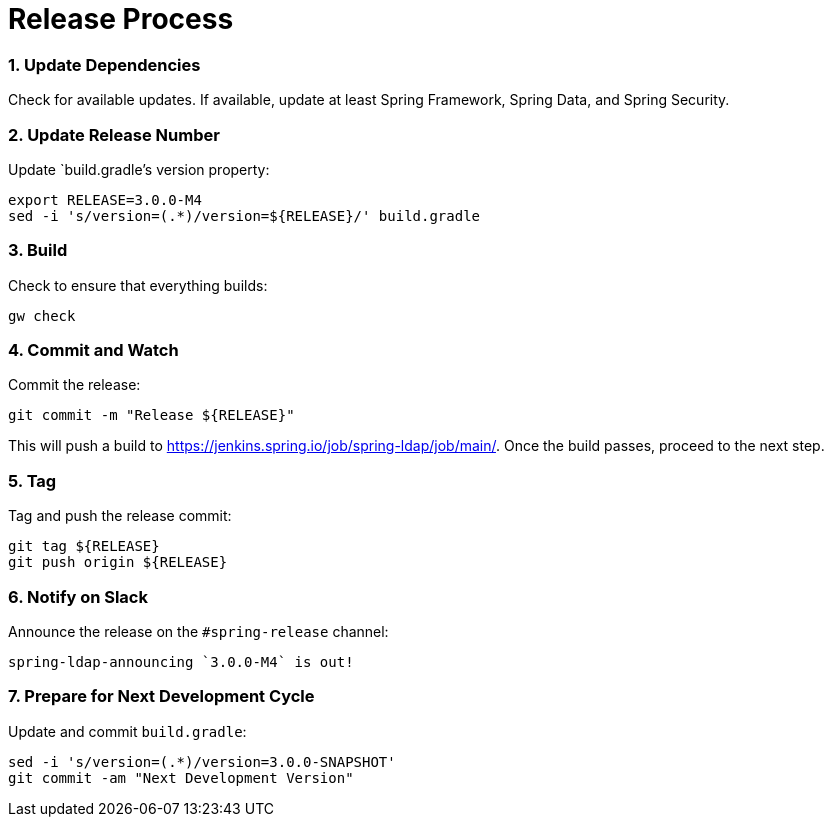 # Release Process

### 1. Update Dependencies

Check for available updates. If available, update at least Spring Framework, Spring Data, and Spring Security.

### 2. Update Release Number

Update `build.gradle`'s version property:

```bash
export RELEASE=3.0.0-M4
sed -i 's/version=(.*)/version=${RELEASE}/' build.gradle
```

### 3. Build

Check to ensure that everything builds:

```bash
gw check
```

### 4. Commit and Watch

Commit the release:

```bash
git commit -m "Release ${RELEASE}"
```

This will push a build to https://jenkins.spring.io/job/spring-ldap/job/main/.
Once the build passes, proceed to the next step.

### 5. Tag

Tag and push the release commit:

```bash
git tag ${RELEASE}
git push origin ${RELEASE}
```

### 6. Notify on Slack

Announce the release on the `#spring-release` channel:

```bash
spring-ldap-announcing `3.0.0-M4` is out!
```

### 7. Prepare for Next Development Cycle

Update and commit `build.gradle`:

```bash
sed -i 's/version=(.*)/version=3.0.0-SNAPSHOT'
git commit -am "Next Development Version"
```